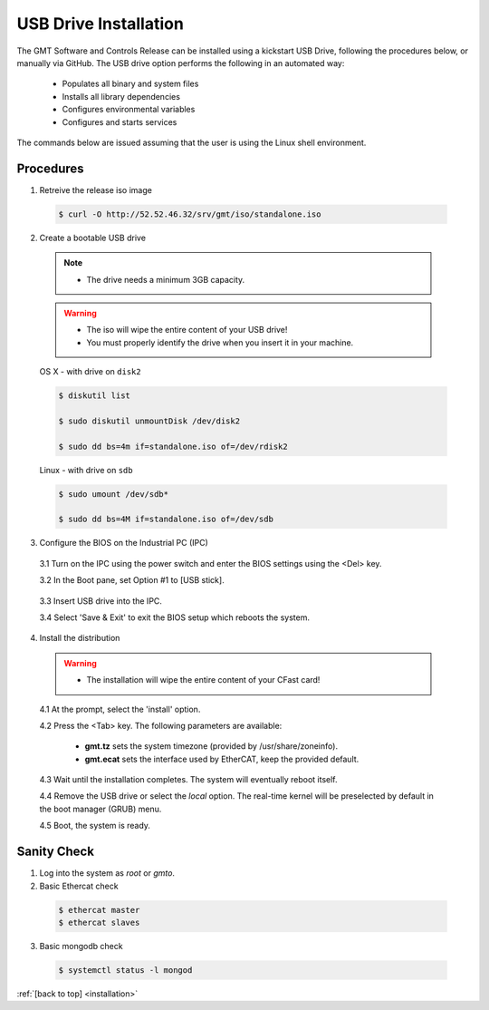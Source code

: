 .. _installation:

USB Drive Installation
======================

The GMT Software and Controls Release can be installed using a kickstart USB
Drive, following the procedures below, or manually via GitHub.  The USB drive
option performs the following in an automated way:

    * Populates all binary and system files
    * Installs all library dependencies
    * Configures environmental variables
    * Configures and starts services

The commands below are issued assuming that the user is using the Linux shell
environment.

Procedures
----------

1. Retreive the release iso image

  .. code-block:: bash
  
    $ curl -O http://52.52.46.32/srv/gmt/iso/standalone.iso


2. Create a bootable USB drive

  .. note::
    * The drive needs a minimum 3GB capacity.

  .. warning::
    * The iso will wipe the entire content of your USB drive!
    * You must properly identify the drive when you insert it in your machine.

  OS X - with drive on ``disk2``

  .. code-block:: bash

    $ diskutil list

    $ sudo diskutil unmountDisk /dev/disk2

    $ sudo dd bs=4m if=standalone.iso of=/dev/rdisk2

  Linux - with drive on ``sdb``

  .. code-block:: bash

    $ sudo umount /dev/sdb*

    $ sudo dd bs=4M if=standalone.iso of=/dev/sdb


3. Configure the BIOS on the Industrial PC (IPC)

  3.1  Turn on the IPC using the power switch and enter the BIOS settings using the <Del> key.

  3.2  In the Boot pane, set Option #1 to [USB stick].

    .. image:: _static/hdk-bios-usb.png
      :align: center
      :scale: 70 %
      :alt: BIOS boot configuration


  3.3 Insert USB drive into the IPC.

  3.4 Select 'Save & Exit' to exit the BIOS setup which reboots the system.


4. Install the distribution

  .. warning::
    * The installation will wipe the entire content of your CFast card!

  4.1 At the prompt, select the 'install' option.

  4.2 Press the <Tab> key. The following parameters are available:

    * **gmt.tz** sets the system timezone (provided by /usr/share/zoneinfo).

    * **gmt.ecat** sets the interface used by EtherCAT, keep the provided default.


  4.3 Wait until the installation completes.  The system will eventually reboot itself.

  4.4 Remove the USB drive or select the *local* option. The real-time kernel will be preselected by default in the boot manager (GRUB) menu.

  4.5 Boot, the system is ready.


Sanity Check
------------

1.  Log into the system as *root* or *gmto*.

2.  Basic Ethercat check

  .. code-block:: bash

    $ ethercat master
    $ ethercat slaves


3.  Basic mongodb check

  .. code-block:: bash

    $ systemctl status -l mongod


:ref:`[back to top] <installation>`

